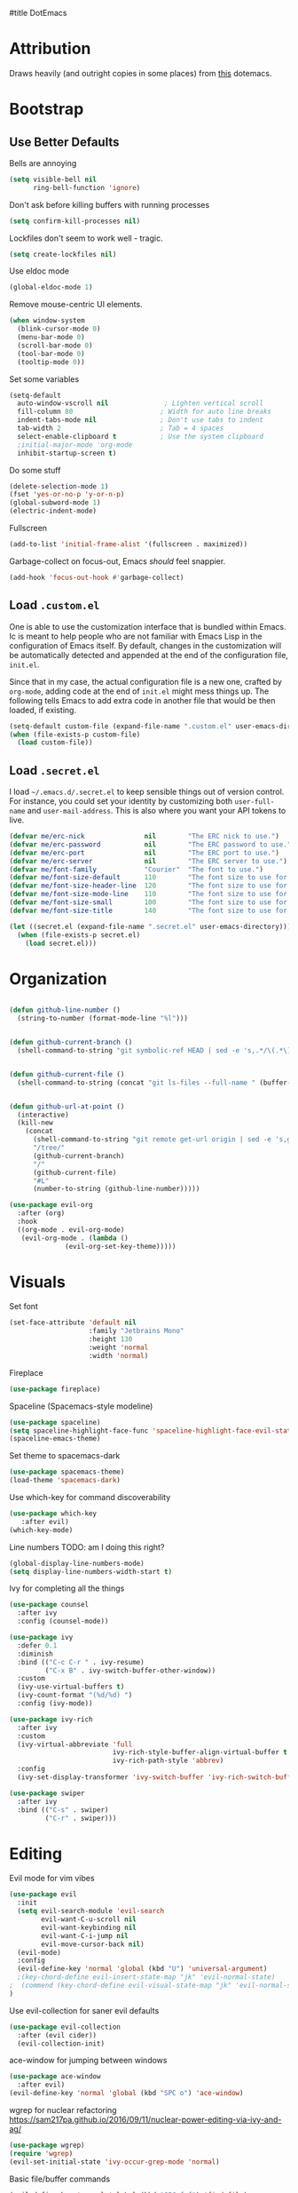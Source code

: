 #title DotEmacs
#+author Alice Burns
#+PROPERTY: header-args :tangle yes

* Attribution

Draws heavily (and outright copies in some places) from [[https://raw.githubusercontent.com/angrybacon/dotemacs/master/dotemacs.org][this]] dotemacs.

* Bootstrap
  
** Use Better Defaults

Bells are annoying
#+begin_src emacs-lisp
  (setq visible-bell nil
        ring-bell-function 'ignore)
#+end_src

Don't ask before killing buffers with running processes
#+begin_src emacs-lisp
  (setq confirm-kill-processes nil)
#+end_src
Lockfiles don't seem to work well - tragic.
#+begin_src emacs-lisp
  (setq create-lockfiles nil)
#+end_src


Use eldoc mode
#+begin_src emacs-lisp
  (global-eldoc-mode 1)
#+end_src

Remove mouse-centric UI elements.

#+BEGIN_SRC emacs-lisp
(when window-system
  (blink-cursor-mode 0)
  (menu-bar-mode 0)
  (scroll-bar-mode 0)
  (tool-bar-mode 0)
  (tooltip-mode 0))
#+END_SRC

Set some variables

#+BEGIN_SRC emacs-lisp
(setq-default
  auto-window-vscroll nil              ; Lighten vertical scroll
  fill-column 80                      ; Width for auto line breaks
  indent-tabs-mode nil                ; Don't use tabs to indent
  tab-width 2                         ; Tab = 4 spaces
  select-enable-clipboard t           ; Use the system clipboard
  ;initial-major-mode 'org-mode
  inhibit-startup-screen t)
#+END_SRC
Do some stuff

#+BEGIN_SRC emacs-lisp
(delete-selection-mode 1)
(fset 'yes-or-no-p 'y-or-n-p)
(global-subword-mode 1)
(electric-indent-mode)
#+END_SRC

Fullscreen

#+BEGIN_SRC emacs-lisp
(add-to-list 'initial-frame-alist '(fullscreen . maximized))
#+END_SRC

Garbage-collect on focus-out, Emacs /should/ feel snappier.

#+BEGIN_SRC emacs-lisp
(add-hook 'focus-out-hook #'garbage-collect)
#+END_SRC

** Load =.custom.el=

One is able to use the customization interface that is bundled within Emacs. Ic
is meant to help people who are not familiar with Emacs Lisp in the
configuration of Emacs itself. By default, changes in the customization will be
automatically detected and appended at the end of the configuration file,
=init.el=.

Since that in my case, the actual configuration file is a new one, crafted by
=org-mode=, adding code at the end of =init.el= might mess things up. The
following tells Emacs to add extra code in another file that would be then
loaded, if existing.

#+BEGIN_SRC emacs-lisp
(setq-default custom-file (expand-file-name ".custom.el" user-emacs-directory))
(when (file-exists-p custom-file)
  (load custom-file))
#+END_SRC

** Load =.secret.el=

I load =~/.emacs.d/.secret.el= to keep sensible things out of version control.
For instance, you could set your identity by customizing both =user-full-name=
and =user-mail-address=. This is also where you want your API tokens to live.

#+BEGIN_SRC emacs-lisp
(defvar me/erc-nick               nil        "The ERC nick to use.")
(defvar me/erc-password           nil        "The ERC password to use.")
(defvar me/erc-port               nil        "The ERC port to use.")
(defvar me/erc-server             nil        "The ERC server to use.")
(defvar me/font-family            "Courier"  "The font to use.")
(defvar me/font-size-default      110        "The font size to use for default text.")
(defvar me/font-size-header-line  120        "The font size to use for the header-line.")
(defvar me/font-size-mode-line    110        "The font size to use for the mode-line.")
(defvar me/font-size-small        100        "The font size to use for smaller text.")
(defvar me/font-size-title        140        "The font size to use for titles.")

(let ((secret.el (expand-file-name ".secret.el" user-emacs-directory)))
  (when (file-exists-p secret.el)
    (load secret.el)))
#+END_SRC

* Organization
#+BEGIN_SRC emacs-lisp

(defun github-line-number ()
  (string-to-number (format-mode-line "%l")))


(defun github-current-branch ()
  (shell-command-to-string "git symbolic-ref HEAD | sed -e 's,.*/\(.*\),\1,'"))


(defun github-current-file ()
  (shell-command-to-string (concat "git ls-files --full-name " (buffer-name))))


(defun github-url-at-point ()
  (interactive)
  (kill-new
    (concat
      (shell-command-to-string "git remote get-url origin | sed -e 's,git@,,' -e 's,\.git$,,' -e 's,:,\/,'")
      "/tree/"
      (github-current-branch)
      "/"
      (github-current-file)
      "#L"
      (number-to-string (github-line-number)))))
#+END_SRC
#+BEGIN_SRC emacs-lisp
(use-package evil-org
  :after (org)
  :hook
  ((org-mode . evil-org-mode)
   (evil-org-mode . (lambda ()
              (evil-org-set-key-theme)))))
#+END_SRC

* Visuals
Set font
#+begin_src emacs-lisp
  (set-face-attribute 'default nil
                      :family "Jetbrains Mono"
                      :height 130
                      :weight 'normal
                      :width 'normal)
#+end_src

Fireplace
#+begin_src emacs-lisp
  (use-package fireplace)
#+end_src
Spaceline (Spacemacs-style modeline)
#+begin_src emacs-lisp
  (use-package spaceline)
  (setq spaceline-highlight-face-func 'spaceline-highlight-face-evil-state)
  (spaceline-emacs-theme)
#+end_src

Set theme to spacemacs-dark
#+begin_src emacs-lisp
  (use-package spacemacs-theme)
  (load-theme 'spacemacs-dark)
#+end_src

Use which-key for command discoverability
#+BEGIN_SRC emacs-lisp
(use-package which-key
   :after evil)
(which-key-mode)
#+END_SRC

Line numbers TODO: am I doing this right?

#+BEGIN_SRC emacs-lisp
(global-display-line-numbers-mode)
(setq display-line-numbers-width-start t)
#+END_SRC

Ivy for completing all the things
#+begin_src emacs-lisp
  (use-package counsel
    :after ivy
    :config (counsel-mode))

  (use-package ivy
    :defer 0.1
    :diminish
    :bind (("C-c C-r " . ivy-resume)
           ("C-x B" . ivy-switch-buffer-other-window))
    :custom
    (ivy-use-virtual-buffers t)
    (ivy-count-format "(%d/%d) ")
    :config (ivy-mode))

  (use-package ivy-rich
    :after ivy
    :custom
    (ivy-virtual-abbreviate 'full
                            ivy-rich-style-buffer-align-virtual-buffer t
                            ivy-rich-path-style 'abbrev)
    :config
    (ivy-set-display-transformer 'ivy-switch-buffer 'ivy-rich-switch-buffer-transformer))

  (use-package swiper
    :after ivy
    :bind (("C-s" . swiper)
           ("C-r" . swiper)))
#+end_src

* Editing
Evil mode for vim vibes

#+BEGIN_SRC emacs-lisp
(use-package evil
  :init
  (setq evil-search-module 'evil-search
        evil-want-C-u-scroll nil
        evil-want-keybinding nil
        evil-want-C-i-jump nil
        evil-move-cursor-back nil)
  (evil-mode)
  :config
  (evil-define-key 'normal 'global (kbd "U") 'universal-argument)
  ;(key-chord-define evil-insert-state-map "jk" 'evil-normal-state)
;  (commend (key-chord-define evil-visual-state-map "jk" 'evil-normal-state))
)
#+END_SRC

Use evil-collection for saner evil defaults
#+begin_src emacs-lisp
  (use-package evil-collection
    :after (evil cider))
    (evil-collection-init)
#+end_src

ace-window for jumping between windows
#+begin_src emacs-lisp
  (use-package ace-window
    :after evil)
  (evil-define-key 'normal 'global (kbd "SPC o") 'ace-window)
#+end_src

wgrep for nuclear refactoring https://sam217pa.github.io/2016/09/11/nuclear-power-editing-via-ivy-and-ag/
#+begin_src emacs-lisp
  (use-package wgrep)
  (require 'wgrep)
  (evil-set-initial-state 'ivy-occur-grep-mode 'normal)
#+end_src

Basic file/buffer commands

#+begin_src emacs-lisp
  (evil-define-key 'normal 'global (kbd "SPC f f") 'find-file)
  (evil-define-key 'normal 'global (kbd "SPC K") 'kill-buffer)
  (evil-define-key 'normal 'global (kbd "SPC f r") 'counsel-recentf)
  (evil-define-key 'normal 'global (kbd "SPC b") 'counsel-switch-buffer)
  (evil-define-key 'normal 'global (kbd "SPC s p") (lambda () (interactive) (counsel-ag nil default-directory "--clojure")))
  (evil-define-key 'normal 'global (kbd "SPC s P") (lambda () (interactive) (counsel-ag nil nil "--clojure")))
  (evil-define-key 'normal 'global (kbd "SPC s s") 'counsel-ag)
  (evil-define-key 'normal 'global (kbd "SPC SPC") 'counsel-M-x)
  (evil-define-key 'visual 'global (kbd "SPC SPC") 'counsel-M-x)
  (evil-define-key 'insert 'global (kbd "M-/") 'counsel-company)
#+end_src

Edit this file:

#+begin_src emacs-lisp
  (defun edit-dotemacs ()
    (interactive)
    (find-file-other-window
     (concat (file-name-directory user-init-file) "dotemacs.org")))
#+end_src

Recent files:
#+begin_src emacs-lisp
    (recentf-mode 1)
    (setq recentf-max-saved-items "200")
#+end_src

expand-region to make selecting text easier. TODO: this seems to throw evil into a weird state where jk doesn't work every now and then, should fix
#+begin_src emacs-lisp
  (use-package expand-region
    :after evil)

  (defhydra expand-region-hydra
    (:color red :title "Expand region" :body-pre (call-interactively 'er/expand-region))
    ("x" er/expand-region "expand")
    ("z" er/contract-region "contract"))
  (evil-define-key 'normal 'global (kbd "SPC x") 'expand-region-hydra/body)
#+end_src


Key chord mode for the sole purpose of making "jk" work as ESC

#+BEGIN_SRC emacs-lisp
(use-package key-chord
  :config
  (key-chord-mode 1))
#+END_SRC

window management hydra
#+begin_src emacs-lisp
  (pretty-hydra-define windows-hydra
    (:title "Windows" :color red :quit-key "q")
    ("Misc"
     (("w" delete-window "close current window")
      ("W" delete-other-windows "close other windows")
      ("b" balance-windows "balance")
      ("o" (lambda () (interactive) (progn (split-window-right) (windmove-right))) "new window" :exit t))
     "Move"
     (("h" evil-window-left "left")
      ("j" evil-window-down "down")
      ("k" evil-window-up "up")
      ("l" evil-window-right "right"))
     "Split"
     (("H" split-window-right "left")
      ("J" (lambda () (interactive) (progn (split-window-below) (windmove-down))) "down")
      ("K" split-window-below "up")
      ("L" (lambda () (interactive) (progn (split-window-right) (windmove-right))) "right"))))

  (evil-define-key 'normal 'global (kbd "SPC w") 'windows-hydra/body)
#+end_src

Company for text completion
#+BEGIN_SRC emacs-lisp
  (use-package company)
  (add-hook 'after-init-hook 'global-company-mode)
#+END_SRC

Hydras for grouping related keybindings with a helpful reference guide, either for speed or discoverability reasons

#+begin_src emacs-lisp
  (use-package hydra
    :config
    (defvar hydra-stack nil)
    (defun hydra-push (expr)
      (push `(lambda () ,expr) hydra-stack))

    (defun hydra-pop ()
      (interactive)
      (let ((x (pop hydra-stack)))
        (when x
        (funcall x)))))

  (use-package major-mode-hydra
    :config
    (evil-define-key 'normal 'global (kbd "SPC m") 'major-mode-hydra)
    (evil-define-key 'normal 'global (kbd ",") 'major-mode-hydra)
    (evil-define-key 'visual 'global (kbd "SPC m") 'major-mode-hydra)
    (evil-define-key 'visual 'global (kbd ",") 'major-mode-hydra))
#+end_src

Hydra for configuration

#+begin_src emacs-lisp
  (pretty-hydra-define config-hydra
    (:color blue :title "Configuration" :quit-key "q")
    ("Dotemacs"
     (("e" edit-dotemacs "edit dotemacs")
      ("r" reload-dotemacs "reload dotemacs"))
     "Packages"
     (("p" package-refresh-contents "refresh packages"))
     "QoL"
     (("R" (lambda () (interactive) (progn (font-lock-fontify-buffer) (redraw-display))) "fix visuals"))))

  (evil-define-key 'normal 'global (kbd "SPC c") 'config-hydra/body)
#+end_src

Smartparens to make parens, well, smart.

#+begin_src emacs-lisp
(use-package smartparens
  :after evil
  :hook
  ((clojure-mode lisp-mode lisp-interaction-mode emacs-lisp-mode) . smartparens-strict-mode)
  :config
  (smartparens-global-mode 1)
  (show-smartparens-global-mode 1)
  (sp-pair "'" nil :actions :rem)
  (sp-pair "`" nil :actions :rem))
#+end_src

evil-cleverparens to make smartparens play nice with evil

#+begin_src emacs-lisp
  (use-package evil-cleverparens
    :after (smartparens evil)
    :config
    (setq evil-move-beyond-eol t))

  (add-hook 'smartparens-mode-hook #'evil-cleverparens-mode)
#+end_src

YaSnippet, not currently used but it's nice to have
#+begin_src emacs-lisp
(use-package yasnippet
  :config
  (yas-global-mode 1))
#+end_src

Zoom hydra TODO: make it work across all buffers and maybe set the default?

#+begin_src emacs-lisp
  (require 'hydra)
  (require 'pretty-hydra)

  (pretty-hydra-define hydra-zoom
    (:color red :quit-key "q")
    ("Zoom"
     (("+" text-scale-increase "in")
      ("-" text-scale-decrease "out"))))

  (evil-define-key 'normal 'global (kbd "SPC z") 'hydra-zoom/body)

#+end_src

magit and magit-evil for efficiently borking my local git repositories
#+begin_src emacs-lisp
  (use-package magit
    :after evil)
  (evil-define-key 'normal 'global (kbd "SPC g s") 'magit-status)
  (evil-define-key 'normal 'global (kbd "SPC g f") 'magit-find-file)
  (evil-define-key 'normal 'global (kbd "SPC g b") 'magit-blame)
  (evil-define-key 'normal 'global (kbd "SPC g d") 'magit-diff)
  (evil-define-key 'normal 'global (kbd "SPC g l") 'github-url-at-point)

  (use-package forge
    :after magit)

  (use-package evil-magit
    :after magit)

  (require 'evil-magit)

#+end_src

avy for jumping around
#+begin_src emacs-lisp
  (use-package avy)
  (require 'avy)
  (pretty-hydra-define avy-hydra
    (:color blue :title "Jump" :quit-key "q")
    ("Word"
     (("w" evil-avy-goto-word-1 "word (1)")
      ("W" evil-avy-goto-word-0 "word (0)"))
     "Character"
     (("j" evil-avy-goto-char-2 "character (2)")
      ("J" evil-avy-goto-char "character (1)"))
     "Line"
     (("l" evil-avy-goto-line "line")
      ("n" evil-avy-goto-line-below "line (below)")
      ("N" evil-avy-goto-line-above "line (above)"))))

  (evil-define-key 'normal 'global (kbd "SPC j") 'avy-hydra/body)
  (evil-define-key 'visual 'global (kbd "SPC j") 'avy-hydra/body)
  (setq avy-style 'words)
#+end_src

* Languages

Haskell
#+BEGIN_SRC emacs-lisp
(use-package haskell-mode)
#+END_SRC

LaTeX

Doesn't really work on my dev laptop, but it's not like I typeset stuff there anyways TODO: fix this
#+BEGIN_SRC emacs-lisp
(use-package auctex
  :config
  (setq preview-gs-command "/usr/bin/gs"))

(use-package latex-preview-pane
  :config
  (latex-preview-pane-enable))

#+END_SRC

* Includes

All lisps

#+begin_src emacs-lisp
  (org-babel-load-file (expand-file-name "modes/lisp/all-lisp.org" user-emacs-directory))
#+end_src

Org mode

#+begin_src emacs-lisp
  (org-babel-load-file (expand-file-name "modes/org.org" user-emacs-directory))
#+end_src

Amperity


#+begin_src emacs-lisp
(when (file-exists-p (expand-file-name "~/amperity.org"))
  (org-babel-load-file (expand-file-name "~/amperity.org")))
#+end_src
